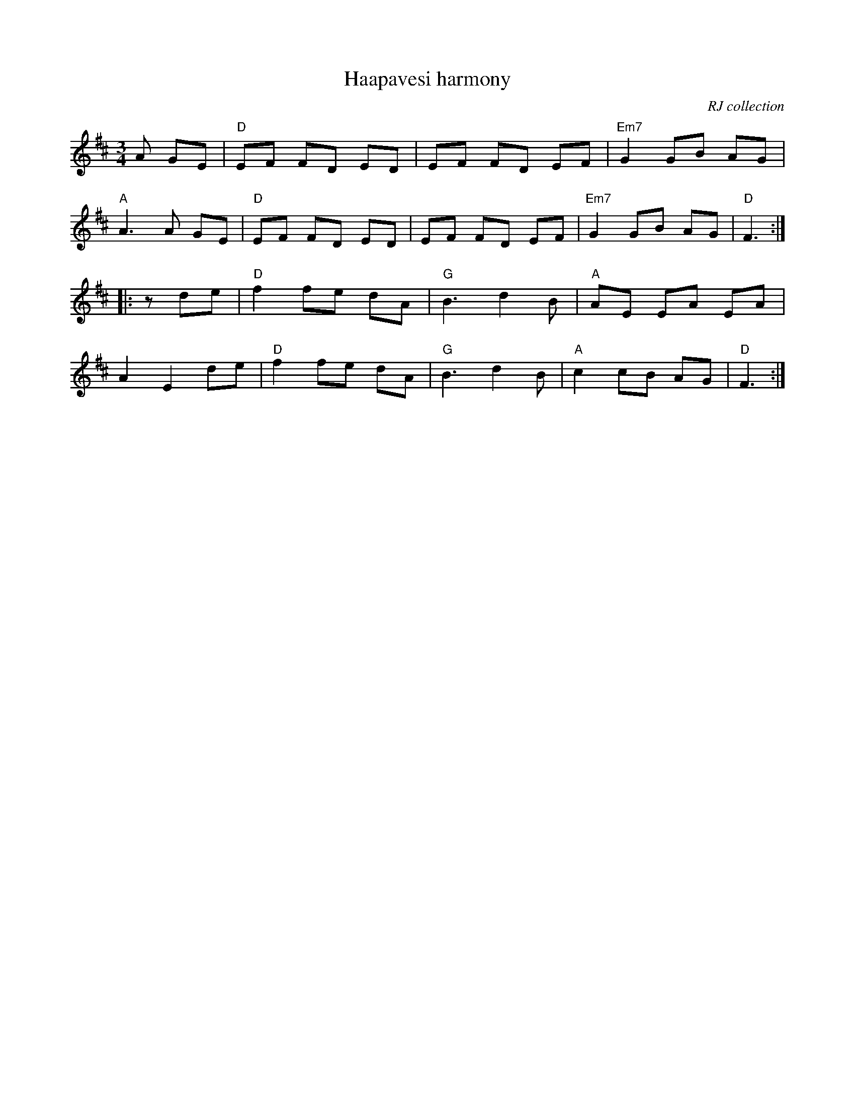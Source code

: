 X: 2
T: Haapavesi harmony
O: RJ collection
M: 3/4
L: 1/8
R: waltz
K:D
A GE|"D"EF FD ED|EF FD EF|"Em7"G2 GB AG|
"A"A3 A GE|"D"EF FD ED|EF FD EF|"Em7"G2 GB AG|"D"F3 :|]
|:z1 de| "D"f2 fe dA|"G"B3 d2 B| "A"AE EA EA|
 A2 E2 de|"D"f2 fe dA|"G"B3 d2 B|"A"c2cB AG|"D"F3:|]

